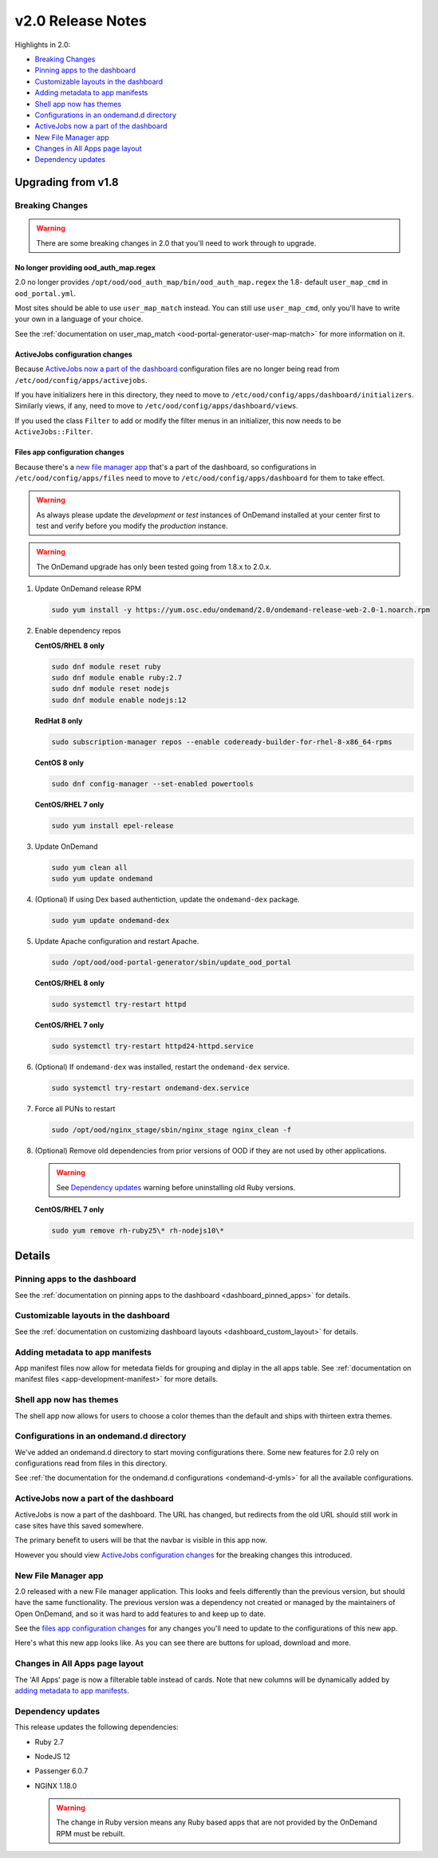 .. _v2.0-release-notes:

v2.0 Release Notes
==================

Highlights in 2.0:

- `Breaking Changes`_
- `Pinning apps to the dashboard`_
- `Customizable layouts in the dashboard`_
- `Adding metadata to app manifests`_
- `Shell app now has themes`_
- `Configurations in an ondemand.d directory`_
- `ActiveJobs now a part of the dashboard`_
- `New File Manager app`_
- `Changes in All Apps page layout`_
- `Dependency updates`_

Upgrading from v1.8
-------------------

Breaking Changes
................

.. warning::

   There are some breaking changes in 2.0 that you'll need to work through to upgrade.


No longer providing ood_auth_map.regex
**************************************

2.0 no longer provides ``/opt/ood/ood_auth_map/bin/ood_auth_map.regex`` the 1.8- default 
``user_map_cmd`` in ``ood_portal.yml``.

Most sites should be able to use ``user_map_match`` instead.  You can still use
``user_map_cmd``, only you'll have to write your own in a language of your choice.

See the :ref:`documentation on user_map_match <ood-portal-generator-user-map-match>`
for more information on it.

ActiveJobs configuration changes
********************************

Because `ActiveJobs now a part of the dashboard`_ configuration files are no longer
being read from ``/etc/ood/config/apps/activejobs``.

If you have initializers here in this directory, they need to move to
``/etc/ood/config/apps/dashboard/initializers``.  Similarly views, if any,
need to move to ``/etc/ood/config/apps/dashboard/views``.

If you used the class ``Filter`` to add or modify the filter menus in an initializer,
this now needs to be ``ActiveJobs::Filter``.

Files app configuration changes
********************************

Because there's a `new file manager app`_ that's a part of the dashboard, so configurations
in ``/etc/ood/config/apps/files`` need to move to ``/etc/ood/config/apps/dashboard`` for
them to take effect.

.. warning::

   As always please update the *development* or *test* instances of OnDemand installed at your center first to test and verify before you modify the *production* instance.

.. warning::

   The OnDemand upgrade has only been tested going from 1.8.x to 2.0.x.

#. Update OnDemand release RPM

   .. code-block:: sh

      sudo yum install -y https://yum.osc.edu/ondemand/2.0/ondemand-release-web-2.0-1.noarch.rpm

#. Enable dependency repos

   **CentOS/RHEL 8 only**

   .. code-block:: sh

      sudo dnf module reset ruby
      sudo dnf module enable ruby:2.7
      sudo dnf module reset nodejs
      sudo dnf module enable nodejs:12

   **RedHat 8 only**

   .. code-block:: sh

      sudo subscription-manager repos --enable codeready-builder-for-rhel-8-x86_64-rpms

   **CentOS 8 only**

   .. code-block:: sh

      sudo dnf config-manager --set-enabled powertools

   **CentOS/RHEL 7 only**

   .. code-block:: sh

      sudo yum install epel-release

#. Update OnDemand

   .. code-block:: sh

      sudo yum clean all
      sudo yum update ondemand

#. (Optional) If using Dex based authentiction, update the ``ondemand-dex`` package.

   .. code-block:: sh

      sudo yum update ondemand-dex

#. Update Apache configuration and restart Apache.

   .. code-block:: sh

      sudo /opt/ood/ood-portal-generator/sbin/update_ood_portal

   **CentOS/RHEL 8 only**

   .. code-block:: sh

      sudo systemctl try-restart httpd

   **CentOS/RHEL 7 only**

   .. code-block:: sh

      sudo systemctl try-restart httpd24-httpd.service

#. (Optional) If ``ondemand-dex`` was installed, restart the ``ondemand-dex`` service.

   .. code-block:: sh

      sudo systemctl try-restart ondemand-dex.service

#. Force all PUNs to restart

   .. code-block:: sh

      sudo /opt/ood/nginx_stage/sbin/nginx_stage nginx_clean -f

#. (Optional) Remove old dependencies from prior versions of OOD if they are not used by other applications.

   .. warning::

      See `Dependency updates`_ warning before uninstalling old Ruby versions.

   **CentOS/RHEL 7 only**

   .. code-block:: sh

      sudo yum remove rh-ruby25\* rh-nodejs10\*


Details
-------

Pinning apps to the dashboard
.............................

See the :ref:`documentation on pinning apps to the dashboard <dashboard_pinned_apps>` for details.

Customizable layouts in the dashboard
.....................................

See the :ref:`documentation on customizing dashboard layouts <dashboard_custom_layout>` for details.

Adding metadata to app manifests
................................

App manifest files now allow for metedata fields for grouping and diplay in the all apps table.
See :ref:`documentation on manifest files <app-development-manifest>` for more details.

Shell app now has themes
........................

The shell app now allows for users to choose a color themes than the default and ships with
thirteen extra themes.


Configurations in an ondemand.d directory
.........................................

We've added an ondemand.d directory to start moving configurations there. Some new features for
2.0 rely on configurations read from files in this directory.

See :ref:`the documentation for the ondemand.d configurations <ondemand-d-ymls>` for all the
available configurations.

ActiveJobs now a part of the dashboard
......................................

ActiveJobs is now a part of the dashboard. The URL has changed, but redirects from the old
URL should still work in case sites have this saved somewhere.

The primary benefit to users will be that the navbar is visible in this app now.

However you should view `ActiveJobs configuration changes`_ for the breaking changes this
introduced.

New File Manager app
....................

2.0 released with a new File manager application.  This looks and feels differently than
the previous version, but should have the same functionality.  The previous version was a
dependency not created or managed by the maintainers of Open OnDemand, and so it was hard
to add features to and keep up to date.

See the `files app configuration changes`_ for any changes you'll need to update to the
configurations of this new app.

Here's what this new app looks like. As you can see there are buttons for upload, download
and more.

.. figure:: /images/2.0_files_app.png

Changes in All Apps page layout
...............................

The 'All Apps' page is now a filterable table instead of cards.  Note that new columns will
be dynamically added by `adding metadata to app manifests`_.


Dependency updates
..................

This release updates the following dependencies:

- Ruby 2.7
- NodeJS 12
- Passenger 6.0.7
- NGINX 1.18.0

  .. warning:: The change in Ruby version means any Ruby based apps that are not provided by the OnDemand RPM must be rebuilt.
